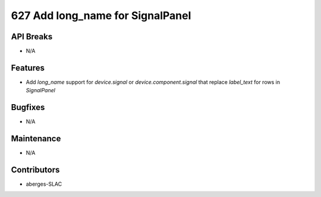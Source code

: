 627 Add long_name for SignalPanel
#################

API Breaks
----------
- N/A

Features
--------
- Add `long_name` support for `device.signal` or `device.component.signal` that replace `label_text` for rows in `SignalPanel`

Bugfixes
--------
- N/A

Maintenance
-----------
- N/A

Contributors
------------
- aberges-SLAC
